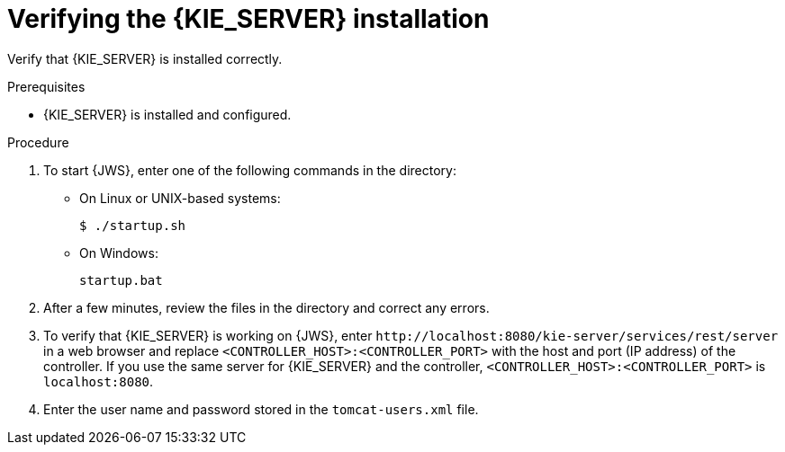 [id='jws-kie-server-verify-proc']

= Verifying the {KIE_SERVER} installation

Verify that {KIE_SERVER} is installed correctly.

.Prerequisites
* {KIE_SERVER} is installed and configured.

.Procedure
. To start {JWS}, enter one of the following commands in the
ifeval::["{context}" == "install-on-jws"]
`_JWS_HOME_/tomcat/bin`
endif::[]
ifeval::["{context}" == "install-on-tomcat"]
`_TOMCAT_HOME_/tomcat/bin`
endif::[]
 directory:
+
** On Linux or UNIX-based systems:
+
[source,bash]
----
$ ./startup.sh
----
** On Windows:
+
[source,bash]
----
startup.bat
----
. After a few minutes, review the files in the
ifeval::["{context}" == "install-on-jws"]
`_JWS_HOME_/tomcat/logs`
endif::[]
ifeval::["{context}" == "install-on-tomcat"]
`_TOMCAT_HOME_/tomcat/logs`
endif::[]
 directory and correct any errors.
. To verify that {KIE_SERVER} is working on {JWS}, enter `\http://localhost:8080/kie-server/services/rest/server` in a web browser and replace `<CONTROLLER_HOST>:<CONTROLLER_PORT>` with the host and port (IP address) of the controller. If you use the same server for {KIE_SERVER} and the controller, `<CONTROLLER_HOST>:<CONTROLLER_PORT>` is `localhost:8080`.

. Enter the user name and password stored in the `tomcat-users.xml` file.
